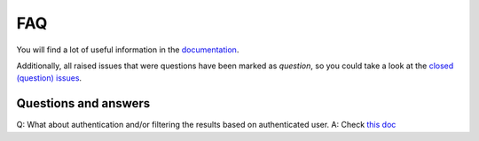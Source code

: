 FAQ
===
You will find a lot of useful information in the `documentation
<https://graphene-elastic.readthedocs.io/>`__.

Additionally, all raised issues that were questions have been marked as
`question`, so you could take a look at the
`closed (question) issues <https://github.com/barseghyanartur/graphene-elastic/issues?q=is%3Aissue+label%3Aquestion+is%3Aclosed>`__.

Questions and answers
---------------------
Q: What about authentication and/or filtering the results based on authenticated user.
A: Check `this doc <https://github.com/barseghyanartur/graphene-elastic/blob/master/examples/apps/django_app/README.md>`__
